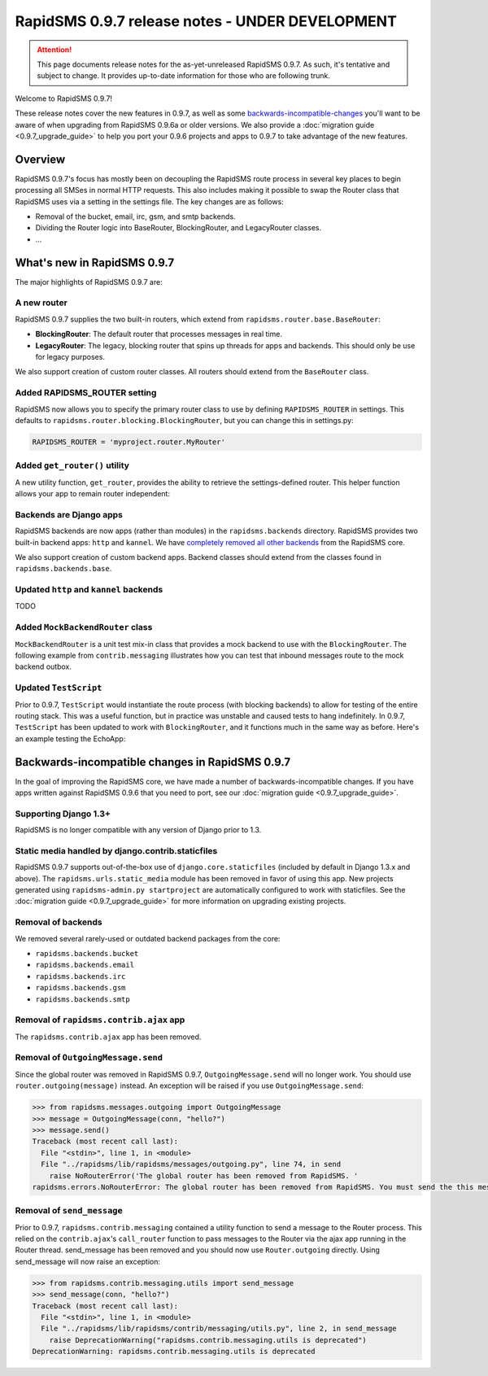 ================================================
RapidSMS 0.9.7 release notes - UNDER DEVELOPMENT
================================================

.. ATTENTION::
  This page documents release notes for the as-yet-unreleased RapidSMS 0.9.7. As such, it's tentative and subject to change. It provides up-to-date information for those who are following trunk.

Welcome to RapidSMS 0.9.7!

These release notes cover the new features in 0.9.7, as well as some `backwards-incompatible-changes`_ you'll want to be aware of when upgrading from RapidSMS 0.9.6a or older versions. We also provide a :doc:`migration guide <0.9.7_upgrade_guide>` to help you port your 0.9.6 projects and apps to 0.9.7 to take advantage of the new features.


Overview
========

RapidSMS 0.9.7's focus has mostly been on decoupling the RapidSMS route process in several key places to begin processing all SMSes in normal HTTP requests. This also includes making it possible to swap the Router class that RapidSMS uses via a setting in the settings file. The key changes are as follows:

* Removal of the bucket, email, irc, gsm, and smtp backends. 
* Dividing the Router logic into BaseRouter, BlockingRouter, and LegacyRouter classes.
* ...


What's new in RapidSMS 0.9.7
============================

The major highlights of RapidSMS 0.9.7 are:


A new router
~~~~~~~~~~~~

RapidSMS 0.9.7 supplies the two built-in routers, which extend from ``rapidsms.router.base.BaseRouter``:

* **BlockingRouter**: The default router that processes messages in real time.
* **LegacyRouter**: The legacy, blocking router that spins up threads for apps and backends. This should only be use for legacy purposes.

We also support creation of custom router classes.  All routers should extend from the ``BaseRouter`` class.


Added RAPIDSMS_ROUTER setting
~~~~~~~~~~~~~~~~~~~~~~~~~~~~~

RapidSMS now allows you to specify the primary router class to use by defining ``RAPIDSMS_ROUTER`` in settings. This defaults to ``rapidsms.router.blocking.BlockingRouter``, but you can change this in settings.py:

.. code-block:: python

    RAPIDSMS_ROUTER = 'myproject.router.MyRouter'


Added ``get_router()`` utility
~~~~~~~~~~~~~~~~~~~~~~~~~~~~~~

A new utility function, ``get_router``, provides the ability to retrieve the settings-defined router. This helper function allows your app to remain router independent:

.. code-block:: python
    :linenos:

    from rapidsms.router import get_router

    def send(recipient, text):
        router = get_router()()
        router.handle_outgoing(text, recipient.default_connection)


Backends are Django apps
~~~~~~~~~~~~~~~~~~~~~~~~

RapidSMS backends are now apps (rather than modules) in the ``rapidsms.backends`` directory. RapidSMS provides two built-in backend apps: ``http`` and ``kannel``. We have `completely removed all other backends`_ from the RapidSMS core.

We also support creation of custom backend apps. Backend classes should extend from the classes found in ``rapidsms.backends.base``.


Updated ``http`` and ``kannel`` backends
~~~~~~~~~~~~~~~~~~~~~~~~~~~~~~~~~~~~~~~~

TODO


Added ``MockBackendRouter`` class
~~~~~~~~~~~~~~~~~~~~~~~~~~~~~~~~~

``MockBackendRouter`` is a unit test mix-in class that provides a mock backend to use with the ``BlockingRouter``. The following example from ``contrib.messaging`` illustrates how you can test that inbound messages route to the mock backend outbox.

.. code-block:: python
    :linenos:
    :emphasize-lines: 17, 19

    from django.test import TestCase
    from rapidsms.tests.harness.base import MockBackendRouter

    class MessagingTest(MockBackendRouter, TestCase):

        def setUp(self):
            self.contact = self.create_contact()
            self.backend = self.create_backend({'name': 'mock'})
            self.connection = self.create_connection({'backend': self.backend,
                                                      'contact': self.contact})

        def test_ajax_send_view(self):
            """
            Test AJAX send view with valid data
            """
            data = {'text': 'hello!', 'recipients': [self.contact.id]}
            response = self.client.post(reverse('send_message'), data)
            self.assertEqual(response.status_code, 200)
            self.assertEqual(self.outbox[0].text, data['text'])


Updated ``TestScript``
~~~~~~~~~~~~~~~~~~~~~~

Prior to 0.9.7, ``TestScript`` would instantiate the route process (with blocking backends) to allow for testing of the entire routing stack. This was a useful function, but in practice was unstable and caused tests to hang indefinitely. In 0.9.7, ``TestScript`` has been updated to work with ``BlockingRouter``, and it functions much in the same way as before. Here's an example testing the EchoApp:

.. code-block:: python
    :linenos:

    class EchoTest(TestScript):
        apps = (EchoApp,)

        def testRunScript(self):
            self.runScript("""
                2345678901 > echo?
                2345678901 < 2345678901: echo?
            """)


.. _backwards-incompatible-changes:

Backwards-incompatible changes in RapidSMS 0.9.7
================================================

In the goal of improving the RapidSMS core, we have made a number of backwards-incompatible changes. If you have apps written against RapidSMS 0.9.6 that you need to port, see our :doc:`migration guide <0.9.7_upgrade_guide>`.


Supporting Django 1.3+
~~~~~~~~~~~~~~~~~~~~~~

RapidSMS is no longer compatible with any version of Django prior to 1.3.


Static media handled by django.contrib.staticfiles
~~~~~~~~~~~~~~~~~~~~~~~~~~~~~~~~~~~~~~~~~~~~~~~~~~

RapidSMS 0.9.7 supports out-of-the-box use of ``django.core.staticfiles`` (included by default in Django 1.3.x and above). The ``rapidsms.urls.static_media`` module has been removed in favor of using this app. New projects generated using ``rapidsms-admin.py startproject`` are automatically configured to work with staticfiles. See the :doc:`migration guide <0.9.7_upgrade_guide>` for more information on upgrading existing projects.


.. _completely removed all other backends:

Removal of backends
~~~~~~~~~~~~~~~~~~~

We removed several rarely-used or outdated backend packages from the core:

* ``rapidsms.backends.bucket``
* ``rapidsms.backends.email``
* ``rapidsms.backends.irc``
* ``rapidsms.backends.gsm``
* ``rapidsms.backends.smtp``


Removal of ``rapidsms.contrib.ajax`` app
~~~~~~~~~~~~~~~~~~~~~~~~~~~~~~~~~~~~~~~~

The ``rapidsms.contrib.ajax`` app has been removed.


Removal of ``OutgoingMessage.send``
~~~~~~~~~~~~~~~~~~~~~~~~~~~~~~~~~~~

Since the global router was removed in RapidSMS 0.9.7, ``OutgoingMessage.send`` will no longer work. You should use ``router.outgoing(message)`` instead. An exception will be raised if you use ``OutgoingMessage.send``:

.. code-block:: python

    >>> from rapidsms.messages.outgoing import OutgoingMessage
    >>> message = OutgoingMessage(conn, "hello?")
    >>> message.send()
    Traceback (most recent call last):
      File "<stdin>", line 1, in <module>
      File "../rapidsms/lib/rapidsms/messages/outgoing.py", line 74, in send
        raise NoRouterError('The global router has been removed from RapidSMS. '
    rapidsms.errors.NoRouterError: The global router has been removed from RapidSMS. You must send the this message by calling router.outgoing(message).


Removal of ``send_message``
~~~~~~~~~~~~~~~~~~~~~~~~~~~

Prior to 0.9.7, ``rapidsms.contrib.messaging`` contained a utility function to send a message to the Router process. This relied on the ``contrib.ajax``'s ``call_router`` function to pass messages to the Router via the ajax app running in the Router thread. send_message has been removed and you should now use ``Router.outgoing`` directly. Using send_message will now raise an exception:

.. code-block:: python

    >>> from rapidsms.contrib.messaging.utils import send_message 
    >>> send_message(conn, "hello?")
    Traceback (most recent call last):
      File "<stdin>", line 1, in <module>
      File "../rapidsms/lib/rapidsms/contrib/messaging/utils.py", line 2, in send_message
        raise DeprecationWarning("rapidsms.contrib.messaging.utils is deprecated")
    DeprecationWarning: rapidsms.contrib.messaging.utils is deprecated
